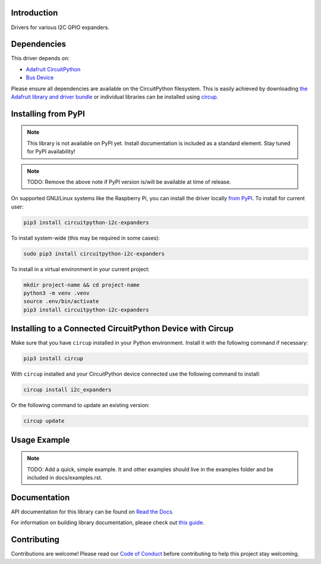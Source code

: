 Introduction
============


.. image:: https://readthedocs.org/projects/circuitpython-i2c-expanders/badge/?version=latest
    :target: https://circuitpython-i2c-expanders.readthedocs.io/
    :alt: Documentation Status



.. image:: https://img.shields.io/discord/327254708534116352.svg
    :target: https://adafru.it/discord
    :alt: Discord


.. image:: https://github.com/ilikecake/CircuitPython_I2C_Expanders/workflows/Build%20CI/badge.svg
    :target: https://github.com/ilikecake/CircuitPython_I2C_Expanders/actions
    :alt: Build Status


.. image:: https://img.shields.io/badge/code%20style-black-000000.svg
    :target: https://github.com/psf/black
    :alt: Code Style: Black

Drivers for various I2C GPIO expanders.


Dependencies
=============
This driver depends on:

* `Adafruit CircuitPython <https://github.com/adafruit/circuitpython>`_
* `Bus Device <https://github.com/adafruit/Adafruit_CircuitPython_BusDevice>`_

Please ensure all dependencies are available on the CircuitPython filesystem.
This is easily achieved by downloading
`the Adafruit library and driver bundle <https://circuitpython.org/libraries>`_
or individual libraries can be installed using
`circup <https://github.com/adafruit/circup>`_.

Installing from PyPI
=====================
.. note:: This library is not available on PyPI yet. Install documentation is included
   as a standard element. Stay tuned for PyPI availability!

.. note:: TODO: Remove the above note if PyPI version is/will be available at time of release.

On supported GNU/Linux systems like the Raspberry Pi, you can install the driver locally `from
PyPI <https://pypi.org/project/circuitpython-i2c-expanders/>`_.
To install for current user:

.. code-block:: shell

    pip3 install circuitpython-i2c-expanders

To install system-wide (this may be required in some cases):

.. code-block:: shell

    sudo pip3 install circuitpython-i2c-expanders

To install in a virtual environment in your current project:

.. code-block:: shell

    mkdir project-name && cd project-name
    python3 -m venv .venv
    source .env/bin/activate
    pip3 install circuitpython-i2c-expanders

Installing to a Connected CircuitPython Device with Circup
==========================================================

Make sure that you have ``circup`` installed in your Python environment.
Install it with the following command if necessary:

.. code-block:: shell

    pip3 install circup

With ``circup`` installed and your CircuitPython device connected use the
following command to install:

.. code-block:: shell

    circup install i2c_expanders

Or the following command to update an existing version:

.. code-block:: shell

    circup update

Usage Example
=============

.. note:: TODO: Add a quick, simple example. It and other examples should live in the examples folder and be included in docs/examples.rst.

Documentation
=============
API documentation for this library can be found on `Read the Docs <https://circuitpython-i2c-expanders.readthedocs.io/>`_.

For information on building library documentation, please check out
`this guide <https://learn.adafruit.com/creating-and-sharing-a-circuitpython-library/sharing-our-docs-on-readthedocs#sphinx-5-1>`_.

Contributing
============

Contributions are welcome! Please read our `Code of Conduct
<https://github.com/ilikecake/CircuitPython_I2C_Expanders/blob/HEAD/CODE_OF_CONDUCT.md>`_
before contributing to help this project stay welcoming.
